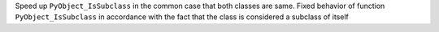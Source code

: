 Speed up ``PyObject_IsSubclass`` in the common case that both classes are
same. Fixed behavior of function ``PyObject_IsSubclass`` in accordance with
the fact that the class is considered a subclass of itself
